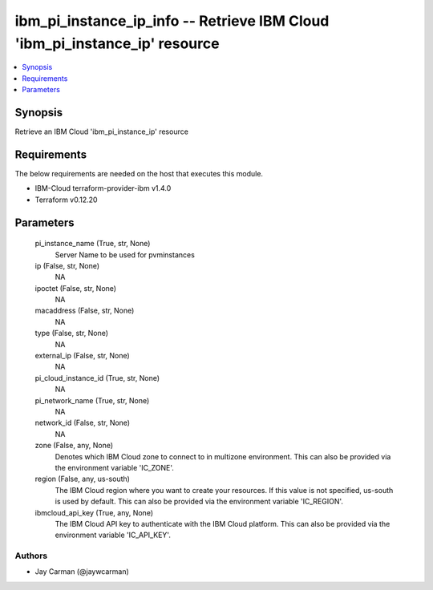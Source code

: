
ibm_pi_instance_ip_info -- Retrieve IBM Cloud 'ibm_pi_instance_ip' resource
===========================================================================

.. contents::
   :local:
   :depth: 1


Synopsis
--------

Retrieve an IBM Cloud 'ibm_pi_instance_ip' resource



Requirements
------------
The below requirements are needed on the host that executes this module.

- IBM-Cloud terraform-provider-ibm v1.4.0
- Terraform v0.12.20



Parameters
----------

  pi_instance_name (True, str, None)
    Server Name to be used for pvminstances


  ip (False, str, None)
    NA


  ipoctet (False, str, None)
    NA


  macaddress (False, str, None)
    NA


  type (False, str, None)
    NA


  external_ip (False, str, None)
    NA


  pi_cloud_instance_id (True, str, None)
    NA


  pi_network_name (True, str, None)
    NA


  network_id (False, str, None)
    NA


  zone (False, any, None)
    Denotes which IBM Cloud zone to connect to in multizone environment. This can also be provided via the environment variable 'IC_ZONE'.


  region (False, any, us-south)
    The IBM Cloud region where you want to create your resources. If this value is not specified, us-south is used by default. This can also be provided via the environment variable 'IC_REGION'.


  ibmcloud_api_key (True, any, None)
    The IBM Cloud API key to authenticate with the IBM Cloud platform. This can also be provided via the environment variable 'IC_API_KEY'.













Authors
~~~~~~~

- Jay Carman (@jaywcarman)

